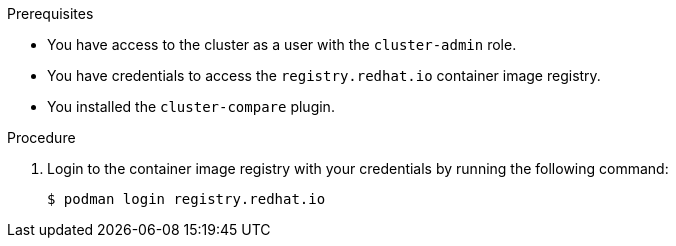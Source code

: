 // Module included in the following assemblies:

// *scalability_and_performance/telco_ref_design_specs/core/telco-core-ref-crs.adoc
// *scalability_and_performance/telco_ref_design_specs/ran/telco-ran-ref-du-crs.adoc
// *scalability_and_performance/cluster-compare/using-the-cluster-compare-plugin.adoc

:_mod-docs-content-type: PROCEDURE

ifeval::["{context}" == "using-cluster-compare-plugin"]
:cluster-compare:
endif::[]

ifeval::["{context}" == "ran-core-ref-design-crs"]
:cluster-compare-core:
endif::[]

ifeval::["{context}" == "ran-ref-design-crs"]
:cluster-compare-ran:
endif::[]

[id="using-cluster-compare-telco_ref_{context}"]
ifdef::cluster-compare[= Example: Comparing a cluster with the telco core reference configuration]
ifdef::cluster-compare-core,cluster-compare-ran[= Comparing a cluster with the {rds} reference configuration]

//Intro for procedure in telco core/RAN RDS assembly
ifdef::cluster-compare-core,cluster-compare-ran[]
After you deploy a {rds} cluster, you can use the `cluster-compare` plugin to assess the cluster's compliance with the {rds} reference design specification (RDS). The `cluster-compare` plugin is an OpenShift CLI (`oc`) plugin. The plugin uses a {rds} reference configuration to validate the cluster with the {rds} custom resources (CRs). 

The plugin-specific reference configuration for {rds} is packaged in a container image with the {rds} CRs. 

For further information about the `cluster-compare` plugin, see "Understanding the cluster-compare plugin".
endif::cluster-compare-core,cluster-compare-ran[]

//Intro for procedure in cluster-compare assembly
ifdef::cluster-compare[]
You can use the `cluster-compare` plugin to compare a reference configuration with a configuration from a live cluster or `must-gather` data. 

This example compares a configuration from a live cluster with the telco core reference configuration. The telco core reference configuration is derived from the telco core reference design specifications (RDS). The telco core RDS is designed for clusters to support large scale telco applications including control plane and some centralized data plane functions.

The reference configuration is packaged in a container image with the telco core RDS. 

For further examples of using the `cluster-compare` plugin with the telco core and telco RAN distributed unit (DU) profiles, see the "Additional resources" section.
endif::cluster-compare[]

.Prerequisites

* You have access to the cluster as a user with the `cluster-admin` role.

* You have credentials to access the `registry.redhat.io` container image registry.

* You installed the `cluster-compare` plugin.

.Procedure

. Login to the container image registry with your credentials by running the following command:
+
[source,terminal]
----
$ podman login registry.redhat.io
----

ifdef::cluster-compare-core,cluster-compare[]
. Extract the content from the `telco-core-rds-rhel9` container image by running the following commands:
+
[source,terminal]
----
$ mkdir -p ./out
----
+
[source,terminal]
----
$ podman run -it registry.redhat.io/openshift4/openshift-telco-core-rds-rhel9:v4.18 | base64 -d | tar xv -C out
----
+
You can view the reference configuration in the `reference-crs-kube-compare/` directory.
+
[source,text]
----
out/telco-core-rds/configuration/reference-crs-kube-compare/
├── metadata.yaml <1>
├── optional <2>
│   ├── logging
│   ├── networking
│   ├── other
│   └── tuning
└── required <3>
    ├── networking
    ├── other
    ├── performance
    ├── scheduling
    └── storage
----
<1> Configuration file for the reference configuration.
<2> Directory for optional templates.
<3> Directory for required templates.

. Compare the configuration for your cluster to the telco core reference configuration by running the following command:
+
[source,terminal]
----
$ oc cluster-compare -r out/telco-core-rds/configuration/reference-crs-kube-compare/metadata.yaml
----
+
.Example output
[source,terminal]
----
W1212 14:13:06.281590   36629 compare.go:425] Reference Contains Templates With Types (kind) Not Supported By Cluster: BFDProfile, BGPAdvertisement, BGPPeer, ClusterLogForwarder, Community, IPAddressPool, MetalLB, MultiNetworkPolicy, NMState, NUMAResourcesOperator, NUMAResourcesScheduler, NodeNetworkConfigurationPolicy, SriovNetwork, SriovNetworkNodePolicy, SriovOperatorConfig, StorageCluster

...

**********************************

Cluster CR: config.openshift.io/v1_OperatorHub_cluster <1>
Reference File: required/other/operator-hub.yaml <2>
Diff Output: diff -u -N /tmp/MERGED-2801470219/config-openshift-io-v1_operatorhub_cluster /tmp/LIVE-2569768241/config-openshift-io-v1_operatorhub_cluster
--- /tmp/MERGED-2801470219/config-openshift-io-v1_operatorhub_cluster	2024-12-12 14:13:22.898756462 +0000
+++ /tmp/LIVE-2569768241/config-openshift-io-v1_operatorhub_cluster	2024-12-12 14:13:22.898756462 +0000
@@ -1,6 +1,6 @@
 apiVersion: config.openshift.io/v1
 kind: OperatorHub
 metadata:
+  annotations: <3>
+    include.release.openshift.io/hypershift: "true"
   name: cluster
-spec:
-  disableAllDefaultSources: true

**********************************

Summary <4>
CRs with diffs: 3/4 <5>
CRs in reference missing from the cluster: 22 <6>
other:
  other:
    Missing CRs: <7>
    - optional/other/control-plane-load-kernel-modules.yaml
    - optional/other/worker-load-kernel-modules.yaml
required-networking:
  networking-root:
    Missing CRs:
    - required/networking/nodeNetworkConfigurationPolicy.yaml
  networking-sriov:
    Missing CRs:
    - required/networking/sriov/sriovNetwork.yaml
    - required/networking/sriov/sriovNetworkNodePolicy.yaml
    - required/networking/sriov/SriovOperatorConfig.yaml
    - required/networking/sriov/SriovSubscription.yaml
    - required/networking/sriov/SriovSubscriptionNS.yaml
    - required/networking/sriov/SriovSubscriptionOperGroup.yaml
required-other:
  scheduling:
    Missing CRs:
    - required/other/catalog-source.yaml
    - required/other/icsp.yaml
required-performance:
  performance:
    Missing CRs:
    - required/performance/PerformanceProfile.yaml
required-scheduling:
  scheduling:
    Missing CRs:
    - required/scheduling/nrop.yaml
    - required/scheduling/NROPSubscription.yaml
    - required/scheduling/NROPSubscriptionNS.yaml
    - required/scheduling/NROPSubscriptionOperGroup.yaml
    - required/scheduling/sched.yaml
required-storage:
  storage-odf:
    Missing CRs:
    - required/storage/odf-external/01-rook-ceph-external-cluster-details.secret.yaml
    - required/storage/odf-external/02-ocs-external-storagecluster.yaml
    - required/storage/odf-external/odfNS.yaml
    - required/storage/odf-external/odfOperGroup.yaml
    - required/storage/odf-external/odfSubscription.yaml
No CRs are unmatched to reference CRs <8>
Metadata Hash: fe41066bac56517be02053d436c815661c9fa35eec5922af25a1be359818f297 <9>
No patched CRs <10>
----
<1> The CR under comparison. The plugin displays each CR with a difference from the corresponding template.
<2> The template matching with the CR for comparison.
<3> The output in Linux diff format shows the difference between the template and the cluster CR.
<4> After the plugin reports the line diffs for each CR, the summary of differences are reported.
<5> The number of CRs in the comparison with differences from the corresponding templates.
<6> The number of CRs represented in the reference configuration, but missing from the live cluster.
<7> The list of CRs represented in the reference configuration, but missing from the live cluster.
<8> The CRs that did not match to a corresponding template in the reference configuration.
<9> The metadata hash identifies the reference configuration.
<10> The list of patched CRs.
endif::cluster-compare-core,cluster-compare[]
ifdef::cluster-compare-ran[]
. Extract the content from the `ztp-site-generate-rhel8` container image by running the following commands::
+
[source,terminal,subs="attributes+"]
----
$ podman pull registry.redhat.io/openshift4/ztp-site-generate-rhel8:v{product-version}
----
+
[source,terminal]
----
$ mkdir -p ./out
----
+
[source,terminal,subs="attributes+"]
----
$ podman run --log-driver=none --rm registry.redhat.io/openshift4/ztp-site-generate-rhel8:v{product-version} extract /home/ztp --tar | tar x -C ./out
----

. Compare the configuration for your cluster to the reference configuration by running the following command:
+
[source,terminal]
----
$ oc cluster-compare -r out/reference/metadata.yaml
----
+
.Example output
[source,terminal]
----
...

**********************************

Cluster CR: config.openshift.io/v1_OperatorHub_cluster <1>
Reference File: required/other/operator-hub.yaml <2>
Diff Output: diff -u -N /tmp/MERGED-2801470219/config-openshift-io-v1_operatorhub_cluster /tmp/LIVE-2569768241/config-openshift-io-v1_operatorhub_cluster
--- /tmp/MERGED-2801470219/config-openshift-io-v1_operatorhub_cluster	2024-12-12 14:13:22.898756462 +0000
+++ /tmp/LIVE-2569768241/config-openshift-io-v1_operatorhub_cluster	2024-12-12 14:13:22.898756462 +0000
@@ -1,6 +1,6 @@
 apiVersion: config.openshift.io/v1
 kind: OperatorHub
 metadata:
+  annotations: <3>
+    include.release.openshift.io/hypershift: "true"
   name: cluster
-spec:
-  disableAllDefaultSources: true

**********************************

Summary <4>
CRs with diffs: 11/12 <5>
CRs in reference missing from the cluster: 40 <6>
optional-image-registry:
  image-registry:
    Missing CRs: <7>
    - optional/image-registry/ImageRegistryPV.yaml
optional-ptp-config:
  ptp-config:
    One of the following is required:
    - optional/ptp-config/PtpConfigBoundary.yaml
    - optional/ptp-config/PtpConfigGmWpc.yaml
    - optional/ptp-config/PtpConfigDualCardGmWpc.yaml
    - optional/ptp-config/PtpConfigForHA.yaml
    - optional/ptp-config/PtpConfigMaster.yaml
    - optional/ptp-config/PtpConfigSlave.yaml
    - optional/ptp-config/PtpConfigSlaveForEvent.yaml
    - optional/ptp-config/PtpConfigForHAForEvent.yaml
    - optional/ptp-config/PtpConfigMasterForEvent.yaml
    - optional/ptp-config/PtpConfigBoundaryForEvent.yaml
  ptp-operator-config:
    One of the following is required:
    - optional/ptp-config/PtpOperatorConfig.yaml
    - optional/ptp-config/PtpOperatorConfigForEvent.yaml
optional-storage:
  storage:
    Missing CRs:
    - optional/local-storage-operator/StorageLV.yaml

...

No CRs are unmatched to reference CRs <8>
Metadata Hash: 09650c31212be9a44b99315ec14d2e7715ee194a5d68fb6d24f65fd5ddbe3c3c <9>
No patched CRs <10>
----
<1> The CR under comparison. The plugin displays each CR with a difference from the corresponding template.
<2> The template matching with the CR for comparison.
<3> The output in Linux diff format shows the difference between the template and the cluster CR.
<4> After the plugin reports the line diffs for each CR, the summary of differences are reported.
<5> The number of CRs in the comparison with differences from the corresponding templates.
<6> The number of CRs represented in the reference configuration, but missing from the live cluster.
<7> The list of CRs represented in the reference configuration, but missing from the live cluster.
<8> The CRs that did not match to a corresponding template in the reference configuration.
<9> The metadata hash identifies the reference configuration.
<10> The list of patched CRs.
endif::cluster-compare-ran[]

ifeval::["{context}" == "cluster-compare"]
:!cluster-compare:
endif::[]

ifeval::["{context}" == "cluster-compare-core"]
:!cluster-compare-core:
endif::[]

ifeval::["{context}" == "cluster-compare-ran"]
:!cluster-compare-ran:
endif::[]
